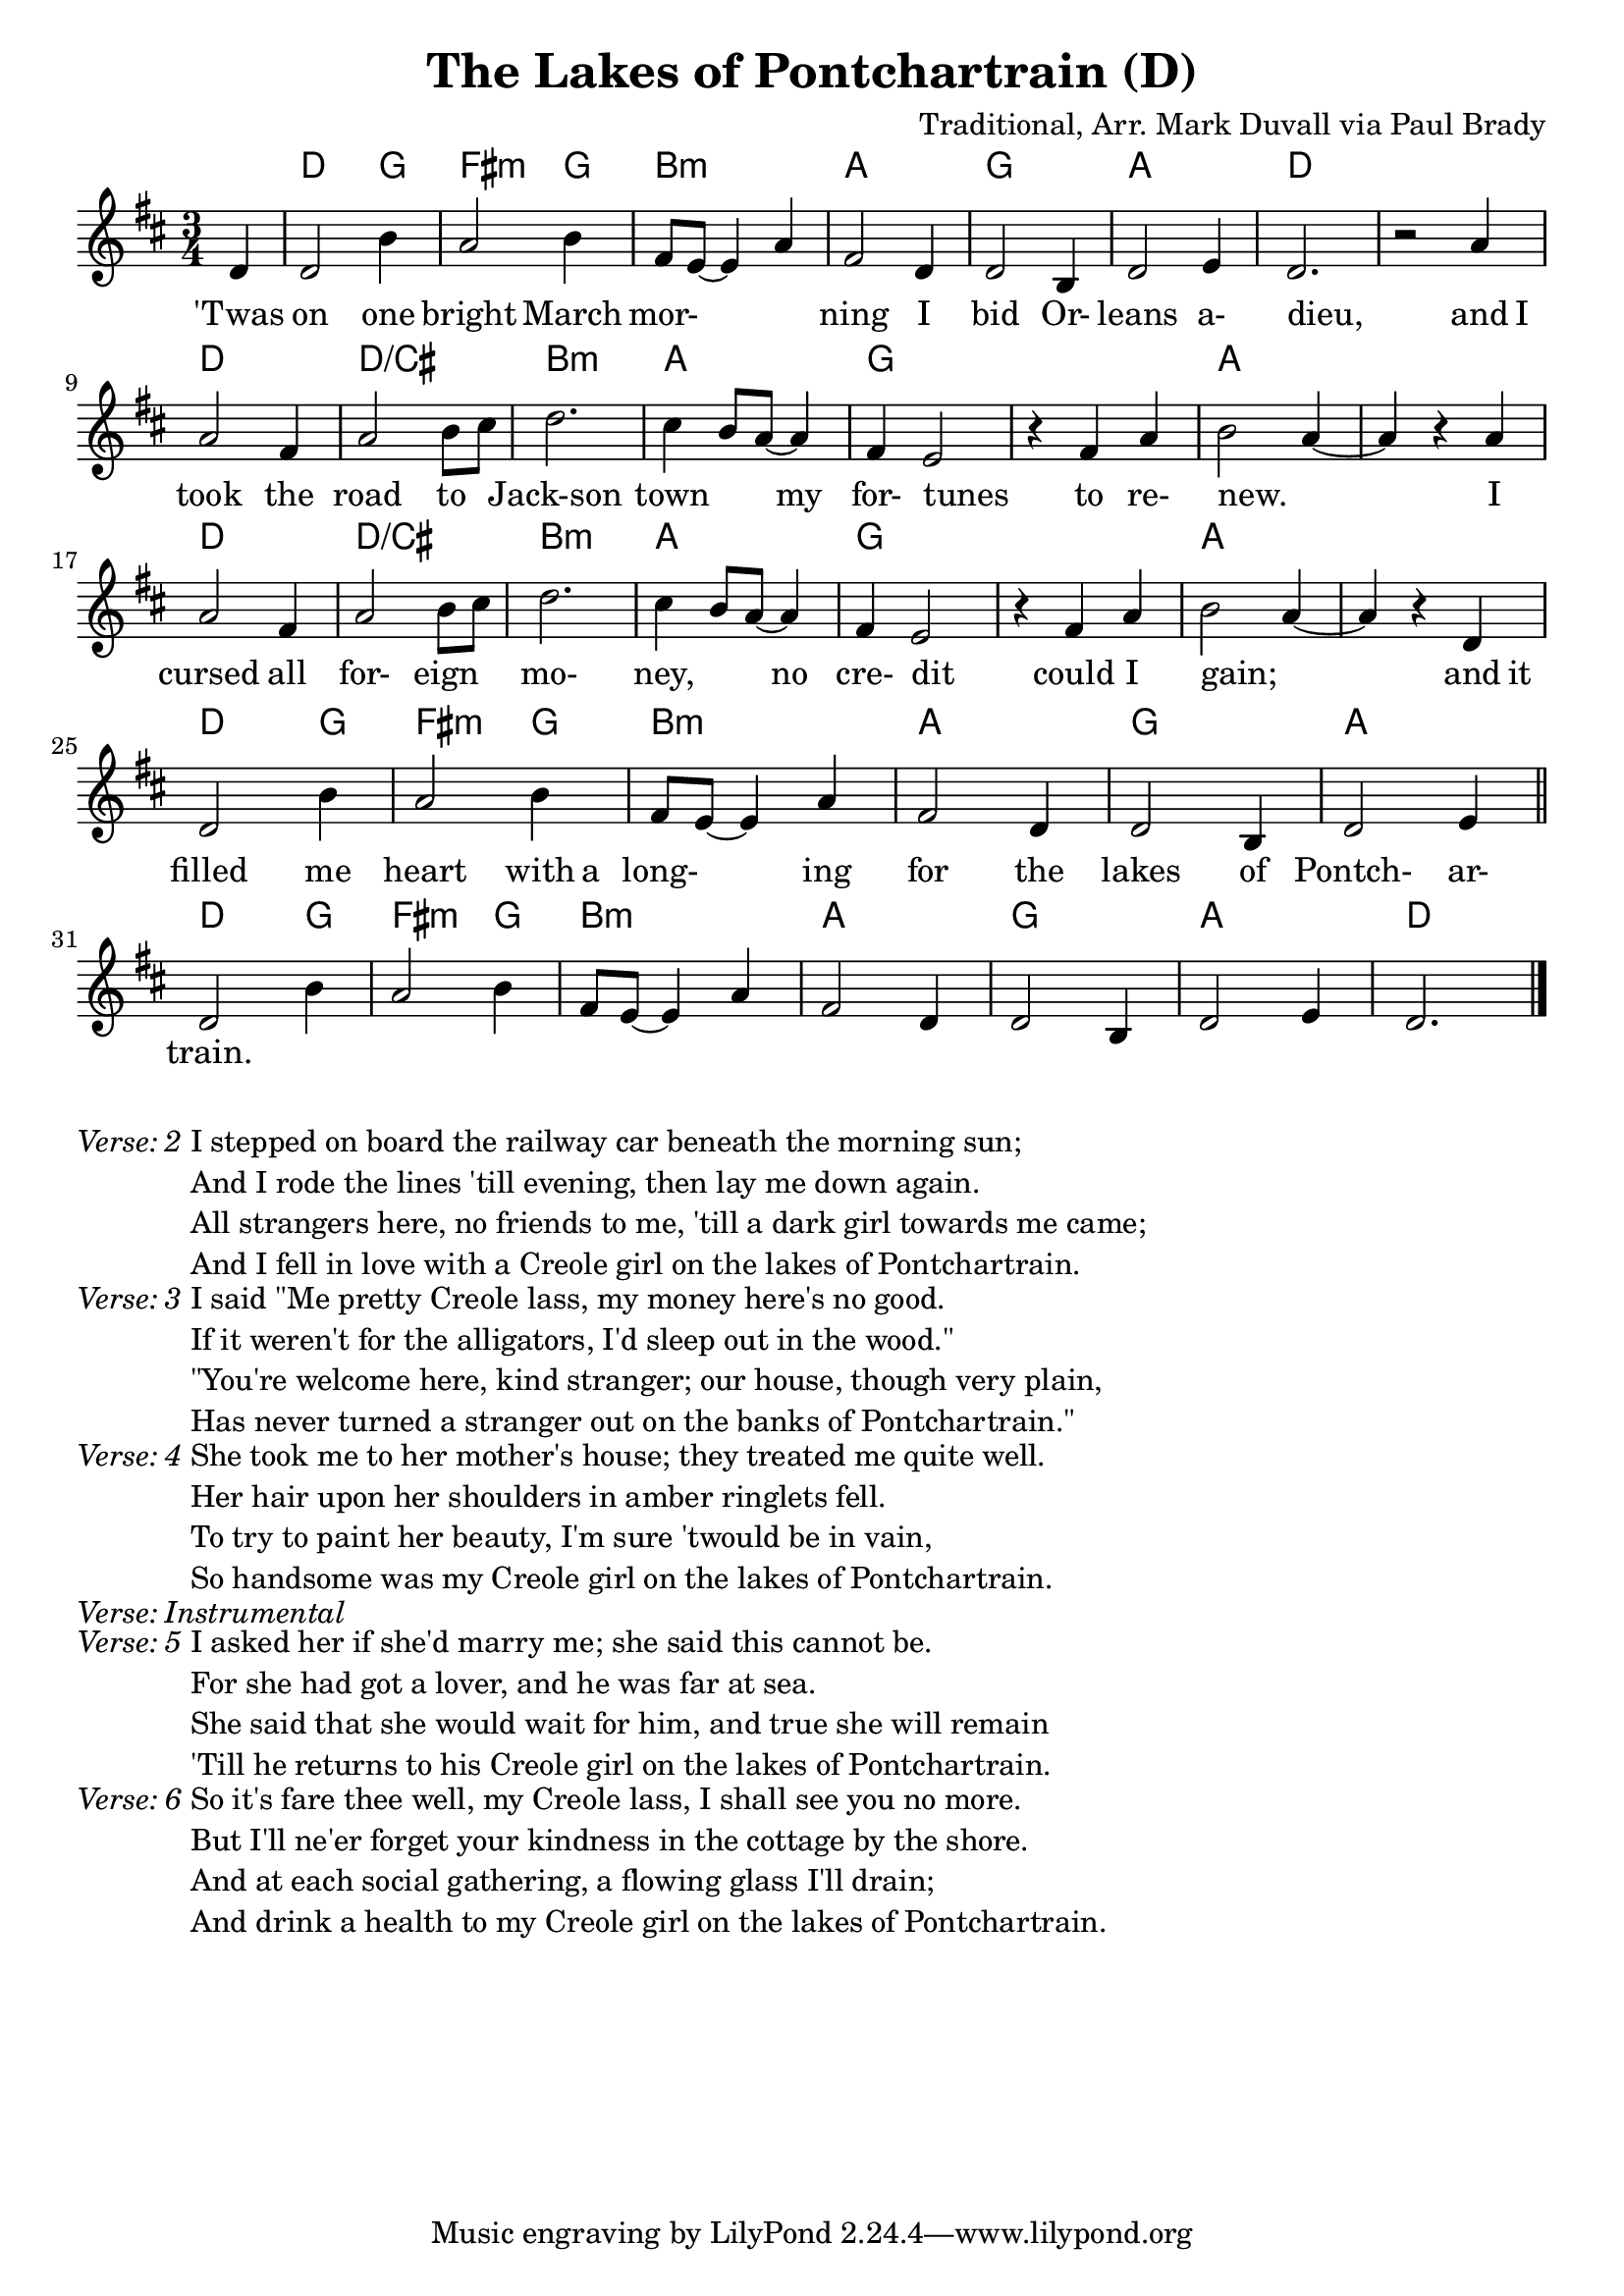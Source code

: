 \version "2.18.2"
\language "english"


%% Copyright (C) 2016 Mark J. Duvall
%% 
%%     This program is free software: you can redistribute it and/or modify
%%     it under the terms of the GNU General Public License as published by
%%     the Free Software Foundation, either version 3 of the License, or
%%     (at your option) any later version.
%% 
%%     This program is distributed in the hope that it will be useful,
%%     but WITHOUT ANY WARRANTY; without even the implied warranty of
%%     MERCHANTABILITY or FITNESS FOR A PARTICULAR PURPOSE.  See the
%%     GNU General Public License for more details.
%% 
%%     You should have received a copy of the GNU General Public License
%%     along with this program.  If not, see <http://www.gnu.org/licenses/>.


\paper { page-count = #1 }
\layout { indent = 0\cm }


%% header
\header {
title = "The Lakes of Pontchartrain (D)"
%subtitle = ""
%subsubtitle = ""
composer = "Traditional, Arr. Mark Duvall via Paul Brady"
%arranger = ""
%opus = ""
}


%% melody
lakes_melody = \relative d' {
\time 3/4
\key d \major
  
  \partial 1 d4 |
  d2 b'4 | a2 b4 | fs8 e8~ e4 a4 | fs2 d4 | d2 b4 | d2 e4 | d2. | r2 a'4 | \break
  a2 fs4 | a2 b8 cs8 | d2. | cs4 b8 a8~ a4 | fs4 e2 | r4 fs4 a4 | b2 a4~ | a4 r4 a4 | \break
  a2 fs4 | a2 b8 cs8 | d2. | cs4 b8 a8~ a4 | fs4 e2 | r4 fs4 a4 | b2 a4~ | a4 r4 d,4 | \break
  d2 b'4 | a2 b4 | fs8 e8~ e4 a4 | fs2 d4 | d2 b4 | d2 e4 | \bar "||" \break
  %{4-bar tag starts here%} d2 b'4 | a2 b4 | fs8 e8~ e4 a4 | fs2 d4 | d2 b4 | d2 e4 | d2. \bar "|."
  
}  % end \relative


%% chords
lakes_chords = \chordmode {
\time 3/4
%\set majorSevenSymbol = \markup { Maj7 }
  \partial 4 s4 |
  d2 g4 | fs2:m g4 | b2.:m | a2. | g2. | a2. | d2. | s2. |
  d2. | d2.:/cs | b2.:m | a2. | g2. | s2. | a2. | s2. |
  d2. | d2.:/cs | b2.:m | a2. | g2. | s2. | a2. | s2. |
  d2 g4 | fs2:m g4 | b2.:m | a2. | g2. | a2. || 
  %{4-bar tag starts here%} d2 g4 | fs2:m g4 | b2.:m | a2. | g2. | a2. | d2. % |.
} % end \chords


%% lyrics
% first verse
lakes_verse_one = \lyricmode {
%\once \override LyricText.self-alignment-X=#CENTER
\time 3/4
  \partial 4 'Twas4 |
  on2 one4 | bright2 March4 | mor-2. | ning2 I4 | bid2 Or-4 | leans2 a-4 | dieu,2. | _2 and8 I8 |
  took2 the4 | road2 to4 | Jack-son2. | town2 my4 | for-4 tunes2 | _4 to4 re-4 | new.2. | _2 I4 |
  cursed2 all4 | for-2 eign4 | mo-2. | ney,2 no4 | cre-4 dit2 | _4 could4 I4 | gain;2. | _2 and8 it8 |
  filled2 me4 | heart2 with8 a8 | long-2 ing4 | for2 the4 | lakes2 of4 | Pontch-2 ar-4 |
  train.2. | % 4-bar tag
} % end \lyrics
% additional verses
lakes_verse_two = \markup {
  \italic{ Verse: 2 }
  \wordwrap-string #"
  
  I stepped on board the railway car beneath the morning sun;

  And I rode the lines 'till evening, then lay me down again.
  
  All strangers here, no friends to me, 'till a dark girl towards me came; 
  
  And I fell in love with a Creole girl on the lakes of Pontchartrain.

  "
} % end \markup
lakes_verse_three = \markup {
  \italic{ Verse: 3 }
  \wordwrap-string #"
  
  I said \"Me pretty Creole lass, my money here's no good.
  
  If it weren't for the alligators, I'd sleep out in the wood.\"
  
  \"You're welcome here, kind stranger; our house, though very plain,
  
  Has never turned a stranger out on the banks of Pontchartrain.\"
  
  "
} % end \markup
lakes_verse_four = \markup {
  \italic{ Verse: 4 }
  \wordwrap-string #"
  
  She took me to her mother's house; they treated me quite well.
  
  Her hair upon her shoulders in amber ringlets fell.
  
  To try to paint her beauty, I'm sure 'twould be in vain,
  
  So handsome was my Creole girl on the lakes of Pontchartrain.
  
  "
} % end \markup
lakes_verse_instrumental = \markup {
  \italic { Verse: Instrumental }
} % end \markup
lakes_verse_five = \markup {
  \italic{ Verse: 5 }
  \wordwrap-string #"
  
  I asked her if she'd marry me; she said this cannot be.
  
  For she had got a lover, and he was far at sea.
  
  She said that she would wait for him, and true she will remain
  
  'Till he returns to his Creole girl on the lakes of Pontchartrain.
  
  "
} % end \markup
lakes_verse_six = \markup {
  \italic{ Verse: 6 }
  \wordwrap-string #"
  
  So it's fare thee well, my Creole lass, I shall see you no more.
  
  But I'll ne'er forget your kindness in the cottage by the shore.
  
  And at each social gathering, a flowing glass I'll drain;
  
  And drink a health to my Creole girl on the lakes of Pontchartrain.
  
  "
} % end \markup


%% MAIN
% set on staff:
\score {
  <<
    \new ChordNames {\lakes_chords }
    \new Staff { \lakes_melody }
    \new Lyrics { \lakes_verse_one }
  >>
}  %end \score
%% a bit of whitespace
%\markup{ \column{ \vspace #2.0 } }
% additional verses below:
\lakes_verse_two
\lakes_verse_three
\lakes_verse_four
\lakes_verse_instrumental
\lakes_verse_five
\lakes_verse_six


%% all pau!   )
